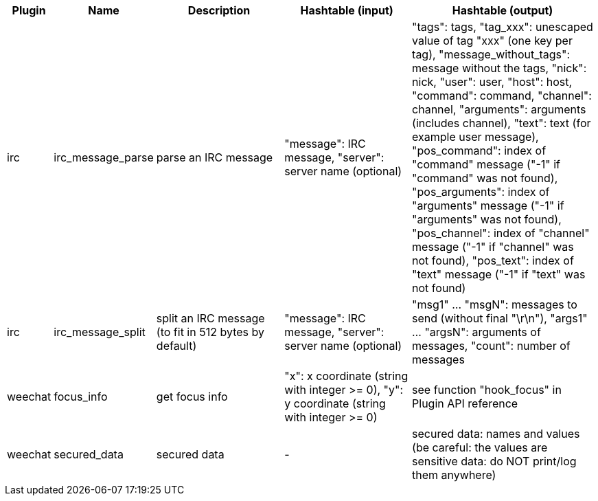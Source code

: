 //
// This file is auto-generated by script docgen.py.
// DO NOT EDIT BY HAND!
//

// tag::infos_hashtable[]
[width="100%",cols="^1,^2,6,6,8",options="header"]
|===
| Plugin | Name | Description | Hashtable (input) | Hashtable (output)

| irc | irc_message_parse | parse an IRC message | "message": IRC message, "server": server name (optional) | "tags": tags, "tag_xxx": unescaped value of tag "xxx" (one key per tag), "message_without_tags": message without the tags, "nick": nick, "user": user, "host": host, "command": command, "channel": channel, "arguments": arguments (includes channel), "text": text (for example user message), "pos_command": index of "command" message ("-1" if "command" was not found), "pos_arguments": index of "arguments" message ("-1" if "arguments" was not found), "pos_channel": index of "channel" message ("-1" if "channel" was not found), "pos_text": index of "text" message ("-1" if "text" was not found)

| irc | irc_message_split | split an IRC message (to fit in 512 bytes by default) | "message": IRC message, "server": server name (optional) | "msg1" ... "msgN": messages to send (without final "\r\n"), "args1" ... "argsN": arguments of messages, "count": number of messages

| weechat | focus_info | get focus info | "x": x coordinate (string with integer >= 0), "y": y coordinate (string with integer >= 0) | see function "hook_focus" in Plugin API reference

| weechat | secured_data | secured data | - | secured data: names and values (be careful: the values are sensitive data: do NOT print/log them anywhere)

|===
// end::infos_hashtable[]
